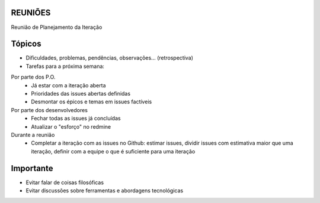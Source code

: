 REUNIÕES
++++++++

Reunião de Planejamento da Iteração

Tópicos
+++++++

- Dificuldades, problemas, pendências, observações... (retrospectiva)

- Tarefas para a próxima semana:

Por parte dos P.O.
 - Já estar com a iteração aberta
 - Prioridades das issues abertas definidas
 - Desmontar os épicos e temas em issues factíveis

Por parte dos desenvolvedores
 - Fechar todas as issues já concluídas
 - Atualizar o "esforço" no redmine

Durante a reunião
 - Completar a iteração com as issues no Github: estimar issues, dividir issues com estimativa maior que uma iteração, definir com a equipe o que é suficiente para uma iteração

Importante
++++++++++

- Evitar falar de coisas filosóficas
- Evitar discussões sobre ferramentas e abordagens tecnológicas
